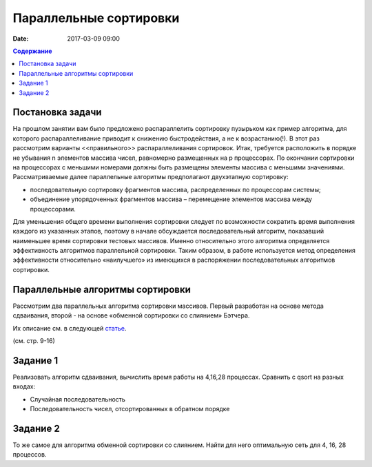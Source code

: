 Параллельные сортировки 
#######################

:date: 2017-03-09 09:00


.. default-role:: code
.. contents:: Содержание


Постановка задачи
=================

На прошлом занятии вам было предложено распараллелить сортировку пузырьком как пример алгоритма, для которого распараллеливание приводит к снижению быстродействия, а не к возрастанию(!). В этот раз рассмотрим варианты <<правильного>> распараллеливания сортировок.
Итак, требуется расположить в порядке не убывания n элементов массива чисел, равномерно
размещенных на p процессорах. По окончании сортировки на процессорах с меньшими
номерами должны быть размещены элементы массива с меньшими значениями. 
Рассматриваемые далее параллельные алгоритмы предполагают двухэтапную
сортировку: 

* последовательную сортировку фрагментов массива, распределенных по процессорам системы;
* объединение упорядоченных фрагментов массива – перемещение элементов массива между процессорами.

Для уменьшения общего времени выполнения сортировки следует по
возможности сократить время выполнения каждого из указанных этапов, поэтому в
начале обсуждается последовательный алгоритм, показавший наименьшее время
сортировки тестовых массивов. Именно относительно этого алгоритма определяется
эффективность алгоритмов параллельной сортировки. Таким образом, в работе
используется метод определения эффективности относительно «наилучшего» из
имеющихся в распоряжении последовательных алгоритмов сортировки.


Параллельные алгоритмы сортировки
=================================



	

Рассмотрим два параллельных алгоритма сортировки массивов. Первый
разработан на основе метода сдваивания, второй - на основе «обменной сортировки со
слиянием» Бэтчера.


Их описание см. в следующей статье__.

.. __: {filename}/extra/ParallelSort.pdf


(см. стр. 9-16)

Задание 1
=========

Реализовать алгоритм сдваивания, вычислить время работы на 4,16,28 процессах. Сравнить с qsort на разных входах:

* Случайная последовательность
* Последовательность чисел, отсортированных в обратном порядке

Задание 2
=========

То же самое для алгоритма обменной сортировки со слиянием. 
Найти для него оптимальную сеть для 4, 16, 28 процессов.


